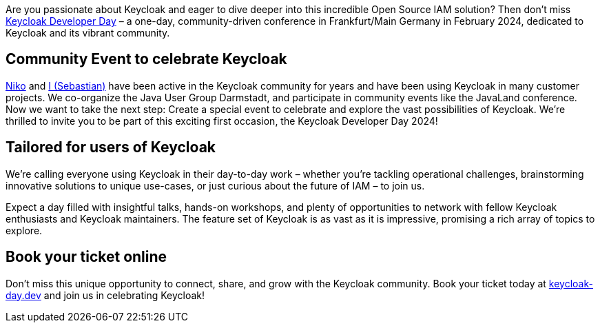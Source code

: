 :title: Join Keycloak Developer Day: A Celebration of Innovation and Community!
:date: 2023-12-11
:publish: true
:author: Sebastian Rose

Are you passionate about Keycloak and eager to dive deeper into this incredible Open Source IAM solution?
Then don’t miss https://keycloak-day.dev[Keycloak Developer Day] – a one-day, community-driven conference in Frankfurt/Main Germany in February 2024, dedicated to Keycloak and its vibrant community.

== Community Event to celebrate Keycloak

https://github.com/dasniko[Niko] and https://github.com/srose[I (Sebastian)] have been active in the Keycloak community for years and have been using Keycloak in many customer projects.
We co-organize the Java User Group Darmstadt, and participate in community events like the JavaLand conference.
Now we want to take the next step: Create a special event to celebrate and explore the vast possibilities of Keycloak.
We're thrilled to invite you to be part of this exciting first occasion, the Keycloak Developer Day 2024!

== Tailored for users of Keycloak

We're calling everyone using Keycloak in their day-to-day work – whether you're tackling operational challenges, brainstorming innovative solutions to unique use-cases, or just curious about the future of IAM – to join us.

Expect a day filled with insightful talks, hands-on workshops, and plenty of opportunities to network with fellow Keycloak enthusiasts and Keycloak maintainers.
The feature set of Keycloak is as vast as it is impressive, promising a rich array of topics to explore.

== Book your ticket online

Don't miss this unique opportunity to connect, share, and grow with the Keycloak community.
Book your ticket today at https://keycloak-day.dev[keycloak-day.dev] and join us in celebrating Keycloak!
